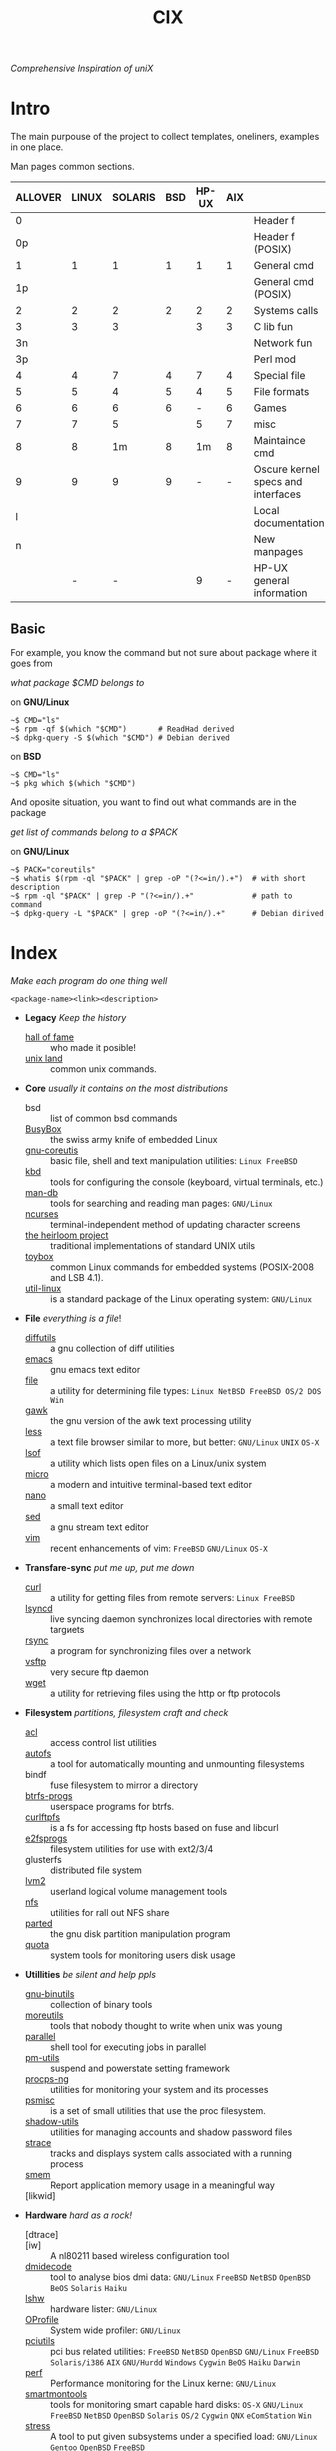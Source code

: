 # File       : cix-main.org
# Created    : Sat 07 Nov 2015 22:58:38
# Modified   : <2017-9-09 Sat 00:44:40 BST> sharlatan
# Maintainer : sharlatan <sharlatanus@gmail.com>
# Sinopsis   : Index of of all files.

#+TITLE: CIX
/Comprehensive Inspiration of uniX/

* Intro

The main purpouse of the project to collect templates, oneliners, examples in
one place.

Man pages common sections.

| ALLOVER | LINUX | SOLARIS | BSD | HP-UX | AIX |                                    |
|---------+-------+---------+-----+-------+-----+------------------------------------|
|       0 |       |         |     |       |     | Header f                           |
|      0p |       |         |     |       |     | Header f (POSIX)                   |
|       1 |     1 |       1 |   1 |     1 |   1 | General cmd                        |
|      1p |       |         |     |       |     | General cmd (POSIX)                |
|       2 |     2 |       2 |   2 |     2 |   2 | Systems calls                      |
|       3 |     3 |       3 |     |     3 |   3 | C lib fun                          |
|      3n |       |         |     |       |     | Network fun                        |
|      3p |       |         |     |       |     | Perl mod                           |
|       4 |     4 |       7 |   4 |     7 |   4 | Special file                       |
|       5 |     5 |       4 |   5 |     4 |   5 | File formats                       |
|       6 |     6 |       6 |   6 |     - |   6 | Games                              |
|       7 |     7 |       5 |     |     5 |   7 | misc                               |
|       8 |     8 |      1m |   8 |    1m |   8 | Maintaince cmd                     |
|       9 |     9 |       9 |   9 |     - |   - | Oscure kernel specs and interfaces |
|       l |       |         |     |       |     | Local documentation                |
|       n |       |         |     |       |     | New manpages                       |
|         |     - |       - |     |     9 |   - | HP-UX general information          |
|---------+-------+---------+-----+-------+-----+------------------------------------|

** Basic
For example, you know the command but not sure about package where it goes from

/what package $CMD belongs to/

on *GNU/Linux*
#+BEGIN_EXAMPLE
    ~$ CMD="ls"
    ~$ rpm -qf $(which "$CMD")       # ReadHad derived
    ~$ dpkg-query -S $(which "$CMD") # Debian derived
#+END_EXAMPLE

on *BSD*
#+BEGIN_EXAMPLE
    ~$ CMD="ls"
    ~$ pkg which $(which "$CMD")
#+END_EXAMPLE

And oposite situation, you want to find out what commands are in the package

/get list of commands belong to a $PACK/

on *GNU/Linux*
#+BEGIN_EXAMPLE
    ~$ PACK="coreutils"
    ~$ whatis $(rpm -ql "$PACK" | grep -oP "(?<=in/).+")  # with short description
    ~$ rpm -ql "$PACK" | grep -P "(?<=in/).+"             # path to command
    ~$ dpkg-query -L "$PACK" | grep -oP "(?<=in/).+"      # Debian dirived
#+END_EXAMPLE
* Index
/Make each program do one thing well/

: <package-name><link><description>

- *Legacy* /Keep the history/
  + [[./spices/cix-hall-of-fame.org][hall of fame]] :: who made it posible!
  + [[./spices/cix-unix-land.org][unix land]] :: common unix commands.

- *Core* /usually it contains on the most distributions/
  + bsd :: list of common bsd commands
  + [[./spices/cix-busybox.org][BusyBox]] :: the swiss army knife of embedded Linux
  + [[./spices/cix-gnu-coreutils.org][gnu-coreutis]] :: basic file, shell and text manipulation utilities: =Linux FreeBSD=
  + [[./spices/cix-kbd.org][kbd]] :: tools for configuring the console (keyboard, virtual terminals, etc.)
  + [[./spices/cix-man-db.org][man-db]] :: tools for searching and reading man pages: =GNU/Linux=
  + [[file:spices/cix-ncurses.org][ncurses]] :: terminal-independent method of updating character screens
  + [[file:./spices/cix-the-heirloom-project.org][the heirloom project]] :: traditional implementations of standard UNIX utils
  + [[./spices/cix-toybox.org][toybox]]  :: common Linux commands for embedded systems (POSIX-2008 and LSB 4.1).
  + [[./spices/cix-util-linux.org][util-linux]] :: is a standard package of the Linux operating system: =GNU/Linux=

- *File* /everything is a file/!
  + [[file:./spices/cix-diffutils.org][diffutils]] :: a gnu collection of diff utilities
  + [[./spices/cix-emacs.org][emacs]] :: gnu emacs text editor
  + [[./spices/cix-file.org][file]] :: a utility for determining file types: =Linux NetBSD FreeBSD OS/2 DOS Win=
  + [[./spices/cix-gawk.org][gawk]] :: the gnu version of the awk text processing utility
  + [[./spices/cix-less.org][less]] :: a text file browser similar to more, but better: =GNU/Linux= =UNIX= =OS-X=
  + [[./spices/cix-lsof.org][lsof]] :: a utility which lists open files on a Linux/unix system
  + [[./spices/cix-micro.org][micro]] :: a modern and intuitive terminal-based text editor
  + [[./spices/cix-nano.org][nano]] :: a small text editor
  + [[./spices/cix-sed.org][sed]] :: a gnu stream text editor
  + [[./spices/cix-vim.org][vim]] :: recent enhancements of vim: =FreeBSD= =GNU/Linux= =OS-X=

- *Transfare-sync* /put me up, put me down/
  + [[file:./spices/cix-curl.org][curl]] :: a utility for getting files from remote servers: =Linux FreeBSD=
  + [[./spices/cix-lsyncd.org][lsyncd]] :: live syncing daemon synchronizes local directories with remote targиets
  + [[file:./spices/cix-rsync.org][rsync]] :: a program for synchronizing files over a network
  + [[./spices/cix-vsftp.org][vsftp]] :: very secure ftp daemon
  + [[file:./spices/cix-wget.org][wget]] :: a utility for retrieving files using the http or ftp protocols

- *Filesystem* /partitions, filesystem craft and check/
  + [[./spices/cix-acl.org][acl]] :: access control list utilities
  + [[./spices/cix-autofs.org][autofs]] :: a tool for automatically mounting and unmounting filesystems
  + bindf :: fuse filesystem to mirror a directory
  + [[./spices/cix-btrfs-progs.org][btrfs-progs]] :: userspace programs for btrfs.
  + [[./spices/cix-curlftpfs.org][curlftpfs]] :: is a fs for accessing ftp hosts based on fuse and libcurl
  + [[./spices/cix-e2fsprogs.org][e2fsprogs]] :: filesystem utilities for use with ext2/3/4
  + glusterfs :: distributed file system
  + [[./spices/cix-lvm2.org][lvm2]] :: userland logical volume management tools
  + [[./spices/cix-nfs.org][nfs]] :: utilities for rall out NFS share 
  + [[file:./spices/cix-parted.org][parted]] :: the gnu disk partition manipulation program
  + [[./spices/cix-linux_diskquota.org][quota]] :: system tools for monitoring users disk usage

- *Utillities* /be silent and help ppls/
  + [[./spices/cix-gnu-binutils.org][gnu-binutils]] :: collection of binary tools
  + [[./spices/cix-moreutils.org][moreutils]] :: tools that nobody thought to write when unix was young
  + [[file:./spices/cix-parallel.org][parallel]] :: shell tool for executing jobs in parallel
  + [[./spices/cix-pm-utils.org][pm-utils]] :: suspend and powerstate setting framework
  + [[./spices/cix-procps-ng.org][procps-ng]] :: utilities for monitoring your system and its processes
  + [[./spices/cix-psmisc.org][psmisc]] :: is a set of small utilities that use the proc filesystem.
  + [[./spices/cix-shadow-utils.org][shadow-utils]] :: utilities for managing accounts and shadow password files
  + [[./spices/cix-strace.org][strace]] :: tracks and displays system calls associated with a running process
  + [[file:./spices/cix-smem.org][smem]] :: Report application memory usage in a meaningful way
  + [likwid]  ::

- *Hardware* /hard as a rock!/
  + [dtrace] ::
  + [iw] :: A nl80211 based wireless configuration tool
  + [[./spices/cix-dmidecode.org][dmidecode]] :: tool to analyse bios dmi data: =GNU/Linux= =FreeBSD= =NetBSD= =OpenBSD= =BeOS= =Solaris= =Haiku=
  + [[./spices/cix-lshw.org][lshw]] :: hardware lister: =GNU/Linux=
  + [[file:./spices/cix-oprofile.org][OProfile]] :: System wide profiler: =GNU/Linux=
  + [[./spices/cix-pciutils.org][pciutils]] :: pci bus related utilities: =FreeBSD= =NetBSD= =OpenBSD= =GNU/Linux= =FreeBSD= =Solaris/i386= =AIX= =GNU/Hurdd= =Windows= =Cygwin= =BeOS= =Haiku= =Darwin=
  + [[./spices/cix-perf.org][perf]] :: Performance monitoring for the Linux kerne: =GNU/Linux=
  + [[./spices/cix-smartmontools.org][smartmontools]] :: tools for monitoring smart capable hard disks: =OS-X= =GNU/Linux= =FreeBSD= =NetBSD= =OpenBSD= =Solaris= =OS/2= =Cygwin= =QNX= =eComStation= =Win=
  + [[./spices/cix-stress.org][stress]] :: A tool to put given subsystems under a specified load: =GNU/Linux= =Gentoo= =OpenBSD= =FreeBSD=
  + [[file:./spices/cix-stress-ng.org][stress-ng]] :: stress test a computer system in various ways: =GNU/Linux= =GNU/Hurd= =FreeBSD= =OpenBSD= =NetBSD= =FreeBSD= =MINIX= =OpenIndiana=
  + [[./spices/cix-usbutils.org][usbutils]] :: Linux usb utilities: =GNU/Linux=

- *Searching* /loosing my religion/
  + [[./spices/cix-ack.org][ack]] :: grep-like text finder
  + [[./spices/cix-ag.org][ag]] :: super-fast text searching tool - The Silver Searcher
  + [[./spices/cix-fdupes.org][fdupes]] :: finds duplicate files in a given set of directories
  + [[./spices/cix-gnu-findutils.org][gnu-findutils]] :: the gnu versions of find utilities (find and xargs)
  + [[./spices/cix-gnu-grep.org][gnu-grep]] :: pattern matching utilities
  + [[file:./spices/cix-jq.org][jq]] :: command-line json processor: =OS-X= =FreeBSD= =Solaris= =GNU/Linux= =Win=
  + [[file:./spices/cix-ripgrep.org][ripgrep]] :: rg combines the usability of The Silver Searcher with the raw speed of grep.
  + [[file:./spices/cix-sift.org][sift]] :: A fast and powerful alternative to grep: =OS-X= =GNU/Linux=
  + [[file:./spices/cix-ucg.org][ucg]] :: extremely fast grep-like tool specialized for searching large bodies of source code.

- *Compress-archive* /I'm a pac man/
  + [[./spices/cix-bzip2.org][bzip2]] :: a file compression utility
  + [[./spices/cix-cpio.org][cpio]] :: a gnu archiving program
  + [[./spices/cix-tar.org][tar]] :: a file archiving program
  + [[./spices/cix-gzip.org][gzip]] :: the gnu data compression program
  + [[./spices/cix-unizp.org][unzip]] :: a utility for unpacking zip files
  + [[./spices/cix-lrzip.org][lrzip]] :: compression program optimized for large files
  + [[./spices/cix-pax.org][pax]] :: POSIX file system archiver
  + [[./spices/cix-xz.org][xz]] :: lzma compression utilities: =GNU/Linux= =FreeBSD=

- *Networking* /we all live in the someone's subnet in/
  + [[./spices/cix-bind-utils.org][bind-utils]] :: utilities for querying dns name server
  + [[file:./spices/cix-bridge-utils.org][bridge-utils]] :: utilities for configuring the Linux ethernet bridge
  + [[./spices/cix-gnu-inetutils.org][gnu-inetutils]] :: a collection of common network programs
  + [[./spices/cix-iproute2.org][iproute2]] :: routing commands and utilities
  + [[./spices/cix-iptables.org][iptables]] :: Linux kernel packet filtering capabilities: *Linux*
  + [[./spices/cix-iputils.org][iputils]] :: network monitoring tools including ping: *Linux*
  + [[./spices/cix-net-snmp.org][net-snmp]] :: a collection of snmp protocol tools and libraries: =GNU/Linux= =FreeBSD= =OpenBSD= =Solaris/SPARC= =OS-X= =AIX= =HP-UX= =NetBSD= =OSF= =SunOS= =Ultrix= =QNX= =Dynix= =IRIX= =Win=
  + [[./spices/cix-net-tools.org][net-tools]] :: collection of base networking utilities
  + [[./spices/cix-nmap.org][nmap]] :: network exploration tool and security scanner
  + [[./spices/cix-openssh.org][OpenSSH]] :: an open source implementation of ssh protocol: =AIX= =HP-UX= =IRIX= =GNU/Linux= =Next= =Sco= =Sni/Reliant= =Unix= =Solaris= =Digital= =Unix/Tru64/Osf= =Mac= =Os-X= =Cygwin=
  + [[./spices/cix-tcpdump.org][tcpdump]] :: dump traffic on a network: =GNU/Linux= =FreeBSD=

- *Shell* /not just sand.../
  + [[./spices/cix-gnu-bash.org][gnu-bash]] :: gnu bash shell built in commands
  + [[./spices/cix-fish.org][fish]] ::  a friendly interactive shell
  + [[./spices/cix-screen.org][screen]] :: a screen manager that supports multiple logins on one terminal
  + [[./spices/cix-tmux.org][tmux]] :: a terminal multiplexer
  + [[./spices/cix-zsh.org][zsh]] ::  powerful interactive shell
  + [[./spices/cix-tcsh.org][tcsh]] :: An enhanced version of csh, the C shell: =FreeBSD=
  + [[file:./spices/cix-dash.org][dash]] :: Small and fast POSIX-compliant shell
  + [[file:./spices/cix-ash.org][ash]] :: Almquist SHell in NetBSD

- *Scheduling* /world is spinning around/
  + [[./spices/cix-at.org][at]] :: job spooling tools
  + [[./spices/cix-cronie.org][cronie]]  :: cron daemon for executing programs at set times

- *Media* /please your eyes and ears/
  + [[file:./spices/cix-alsa.org][alsa]] :: advanced Linux sound architecture (alsa) utilities: =GNU/Linux=
  + [[./spices/cix-ffmpeg.org][ffmpeg]] :: digital vcr and streaming server
  + [[file:./spices/cix-fontconfig.org][fontconfig]] :: font configuration and customization library
  + [[file:./spices/cix-pulseaudio.org][pulseaudio]] :: pulseaudio sound server utilities
  + [[file:./spices/cix-sox.org][sox]] :: a general purpose sound file conversion tool
  + [[file:./spices/cix-imagemagick.org][ImageMagick]] :: An X application for displaying and manipulating images

- *Security* /it's never be save/
  + [[file:./spices/cix-pam.org][pam]] :: an extensible library which provides authentication for applications: =AIX DragonFly-BSD FreeBSD HP-UX Linux OS-X NetBSD Solaris=
  + [[file:./spices/cix-sudo.org][sudo]] :: allows restricted root access for specified users
  + [[file:./spices/cix-selinux.org][SElinux]] :: Security-Enhanced Linux: =GNU/Linux=
  + [apparmor] :: 

- *Boot-Init-systems* /let's party started!/
  + [[./spices/cix-systemd.org][systemd]] ::  a system and service manager
  + [[./spices/cix-upstart.org][upstart]] :: event-based init daemo
  + [[file:./spices/cix-syslinux.org][syslinux]] :: Simple kernel loader which boots from a FAT filesystem: =GNU/Linux=
  + [[file:./spices/cix-gnu-grub2.org][grub2]] :: Bootloader with support multiboot and more: =GNU/Linux= 

- *Development* /in the fields of observation chance favors only the prepared mind./
  + [[./spices/cix-autoconf.org][autoconf]] :: a gnu tool for automatically configuring source code
  + [[file:./spices/cix-automake.org][automake]] :: A GNU tool for automatically creating Makefiles
  + [[file:./spaces/cix-gnu-bison.org][bison]] ::  A GNU general-purpose parser generator
  + [[file:./spices/cix-ctags.org][ctags]] :: A C programming language indexing and/or cross-reference tool
  + [[./spices/cix-gcc.org][gcc]] :: various compilers (c, c++, objective-c, java, ...)
  + [[./spices/cix-gdb.org][gdb]] :: a gnu source-level debugger for C, C++, Fortran, Go and other languages
  + [[file:./spices/cix-git.org][git]] :: Fast Version Control System
  + [[./spices/cix-glibc.org][glibc]] :: common binaries and locale data for glibc
  + [[file:./spices/cix-global.org][global]] :: Source code tag system
  + [[file:./spices/cix-make.org][make]] :: A tool which simplifies the build process for users
  + [[file:./spices/cix-valgrind.org][valgrind]] :: Tool for finding memory management bugs in programs

- *Packaging* /pack me up, pack me down/
  + [[./spices/cix-apt.org][apt]] :: Debian/Ubuntu commandline package panager.
  + [[file:spices/cix-aptitude.org][aptitude]] :: is a featureful package manager for debian GNU/Linux systems
  + [[file:./spices/cix-dnf.org][dnf]] :: fork of yum, using libsolv as a dependency resolve
  + [[file:./spices/cix-dpkg.org][dpkg]] :: package manager for debian
  + [[file:spices/cix-pacman.org][pacman]] :: is one of the major distinguishing features of Arch Linux
  + [[file:./spices/cix-pkg-pkgng.org][pkg/pkgng]] :: is the Next Generation package management tool for FreeBSD: =FreeBSD=
  + [[file:./spices/cix-rpm.org][rpm]] :: package manager is a command line driven package management system

- *Research* /I've got a clue!/
  + [[./spices/cix-netkit.org][Linux Netkit]] :: Utilities for managing processes on your system

- *Kernel* /Go to basic/
  + [[./spices/cix-kmod.org][kmod]] :: Linux kernel module management utilities

- *Cryptograpy* /Who breaks Enigma code?/
  + [[./spices/cix-gnugpg.org][gnupg]] :: A GNU utility for secure communication and data storage
-----
* Configuration
Header example of configuration file:
#+BEGIN_SRC sh :results value org output replace :exports result
grep "+conf" ./conf/cix-vsftpd.conf
#+END_SRC

#+RESULTS:
#+BEGIN_SRC org
,#+conf_url: http://vsftpd.beasts.org/vsftpd_conf.html
,#+conf_man: vsftpd.conf.5
,#+conf_cmd: /usr/bin/vsftpd
,#+conf_path: /etc/vsftpd/vsftpd.conf
,#+conf_frmt: option=value
,#+conf_re: ^[^#][a-z_]+=(YES|NO|[0-9]*|.*)$ 
,#+conf_total: 125
#+END_SRC


- [[file:./conf/cix-vsftpd.org][vsftpd.conf]]
- [[file:conf/cix-grub.cfg][grub.cfg]]

* Glosary
- SUS :: Single UNIX Specitication
- discriptor ::
- DMI ::
- sticky bit ::
- GUI :: Graphical User Interface
- restricted delition flag :: prevents unprivileged users from removing or
     renaming a file in the directory unless they own the file or the directory
- inode ::
- RFC :: [[https://www.rfc-editor.org/retrieve/][Request for Comment]] - official standards in the internet community.
- nice ::
- UID ::
- PID ::
- MBR ::
* References
** Books
- Ellen Sieve, Stephen Figgins, Robert Love & Arnold Robbinsp
  *LINUX in a nutshell 6th Edition;*
  O'reilly media, 2009;
- Evi Nemeth, Garth Snyder, Trent R. Hein, Ben Whaley;
  *UNIX and LINUX System Administration Handbook 4th edition*;
  Prentice Hall, 2013;
- Arnold Robbins;
  *UNIX in a Nutshell*;
  O'reilly, 2008;
- Richard Blum;
  *Linux Command Line and Shell Scripting Bible*;
  Wiley  Publishing Inc., 2008;

** Articles
- M. Douglas McIlroy;
  *A Research UNIX Reader: Annotated Excerpts from the Programmer’s Manual, 1971-1986*;
** Links
- GNU Coreutils
  http://www.gnu.org/software/coreutils/manual/coreutils.html
- Basics of the Unix Philosophy
  http://homepage.cs.uri.edu/~thenry/resources/unix_art/ch01s06.html
- Filenames and Pathnames in Shell: How to do it Correctly
  http://www.dwheeler.com/essays/filenames-in-shell.html
- Rich’s sh (POSIX shell) tricks
  http://www.etalabs.net/sh_tricks.html
- Linux man pages online
  http://man7.org/linux/man-pages/index.html
- Commanline fu
  http://www.commandlinefu.com/commands/browse/sort-by-votes
- http://everythingsysadmin.com/

** Wikis
- http://wiki.bash-hackers.org/
- https://emacswiki.org/
- https://wiki.archLinux.org/
- https://wiki.FreeBSD.org/
- https://wiki.ubuntu.com/

** Hubs
- Bioinformatics one-liners
  https://github.com/stephenturner/oneliners
- Awesome Shell
  https://github.com/alebcay/awesome-shell
- Awesome Bash
  https://github.com/awesome-lists/awesome-bash

** IRC
- *irc.freenode.org*
  - #linux was created on 2001-02-09 23:16:24
  - #emacs was created on 2006-11-26 06:42:33
  - #org-mode was created on 2010-01-30 07:48:24
# End of cix-main.org
